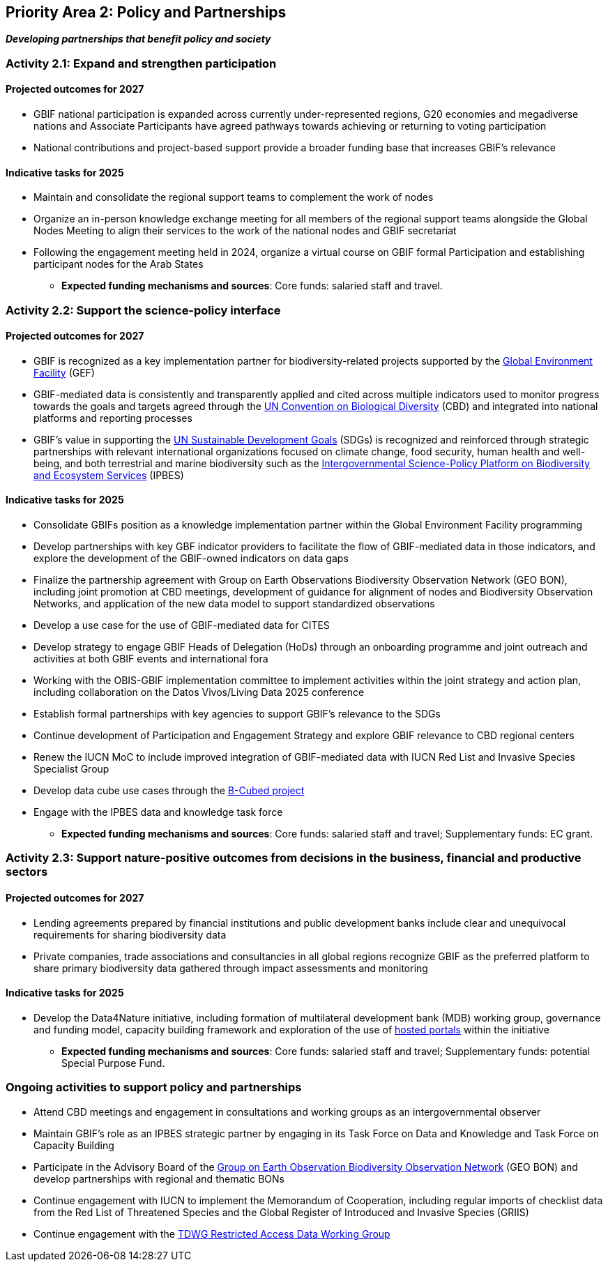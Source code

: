 [[priority2]]
== Priority Area 2: Policy and Partnerships

*_Developing partnerships that benefit policy and society_*

[[activity2-1]]
=== Activity 2.1: Expand and strengthen participation 

==== Projected outcomes for 2027

* GBIF national participation is expanded across currently under-represented regions, G20 economies and megadiverse nations and Associate Participants have agreed pathways towards achieving or returning to voting participation
*	National contributions and project-based support provide a broader funding base that increases GBIF’s relevance

==== Indicative tasks for 2025

* Maintain and consolidate the regional support teams to complement the work of nodes
* Organize an in-person knowledge exchange meeting for all members of the regional support teams alongside the Global Nodes Meeting to align their services to the work of the national nodes and GBIF secretariat 
* Following the engagement meeting held in 2024, organize a virtual course on GBIF formal Participation and establishing participant nodes for the Arab States

*** *Expected funding mechanisms and sources*: Core funds: salaried staff and travel.

[[activity2-2]]
=== Activity 2.2: Support the science-policy interface 

==== Projected outcomes for 2027

*	GBIF is recognized as a key implementation partner for biodiversity-related projects supported by the https://www.thegef.org/[Global Environment Facility^] (GEF)
*	GBIF-mediated data is consistently and transparently applied and cited across multiple indicators used to monitor progress towards the goals and targets agreed through the https://www.cbd.int/[UN Convention on Biological Diversity^] (CBD) and integrated into national platforms and reporting processes
*	GBIF’s value in supporting the https://www.un.org/sustainabledevelopment/[UN Sustainable Development Goals^] (SDGs) is recognized and reinforced through strategic partnerships with relevant international organizations focused on climate change, food security, human health and well-being, and both terrestrial and marine biodiversity such as the https://ipbes.net/[Intergovernmental Science-Policy Platform on Biodiversity and Ecosystem Services^] (IPBES)

==== Indicative tasks for 2025

* Consolidate GBIFs position as a knowledge implementation partner within the Global Environment Facility programming 
* Develop partnerships with key GBF indicator providers to facilitate the flow of GBIF-mediated data in those indicators, and explore the development of the GBIF-owned indicators on data gaps
* Finalize the partnership agreement with Group on Earth Observations Biodiversity Observation Network (GEO BON), including joint promotion at CBD meetings, development of guidance for alignment of nodes and Biodiversity Observation Networks, and application of the new data model to support standardized observations
* Develop a use case for the use of GBIF-mediated data for CITES
* Develop strategy to engage GBIF Heads of Delegation (HoDs) through an onboarding programme and joint outreach and activities at both GBIF events and international fora
* Working with the OBIS-GBIF implementation committee to implement activities within the joint strategy and action plan, including collaboration on the Datos Vivos/Living Data 2025 conference
* Establish formal partnerships with key agencies to support GBIF’s relevance to the SDGs
* Continue development of Participation and Engagement Strategy and explore GBIF relevance to CBD regional centers
* Renew the IUCN MoC to include improved integration of GBIF-mediated data with IUCN Red List and Invasive Species Specialist Group
* Develop data cube use cases through the https://pureportal.inbo.be/en/projects/b-cubed-biodiversity-building-blocks-for-policy[B-Cubed project^]
* Engage with the IPBES data and knowledge task force

*** *Expected funding mechanisms and sources*: Core funds: salaried staff and travel; Supplementary funds: EC grant.

[[activity2-3]]
=== Activity 2.3: Support nature-positive outcomes from decisions in the business, financial and productive sectors

==== Projected outcomes for 2027

* Lending agreements prepared by financial institutions and public development banks include clear and unequivocal requirements for sharing biodiversity data
*	Private companies, trade associations and consultancies in all global regions recognize GBIF as the preferred platform to share primary biodiversity data gathered through impact assessments and monitoring

==== Indicative tasks for 2025

* Develop the Data4Nature initiative, including formation of multilateral development bank (MDB) working group, governance and funding model, capacity building framework and exploration of the use of https://www.gbif.org/hosted-portals[hosted portals^] within the initiative

*** *Expected funding mechanisms and sources*: Core funds: salaried staff and travel; Supplementary funds: potential Special Purpose Fund. 

[[activity2-ongoing]]
=== Ongoing activities to support policy and partnerships

* Attend CBD meetings and engagement in consultations and working groups as an intergovernmental observer
* Maintain GBIF's role as an IPBES strategic partner by engaging in its Task Force on Data and Knowledge and Task Force on Capacity Building
* Participate in the Advisory Board of the https://geobon.org/[Group on Earth Observation Biodiversity Observation Network^] (GEO BON) and develop partnerships with regional and thematic BONs
* Continue engagement with IUCN to implement the Memorandum of Cooperation, including regular imports of checklist data from the Red List of Threatened Species and the Global Register of Introduced and Invasive Species (GRIIS)
* Continue engagement with the https://www.tdwg.org/community/dwc/sensitive-species/[TDWG Restricted Access Data Working Group^]
